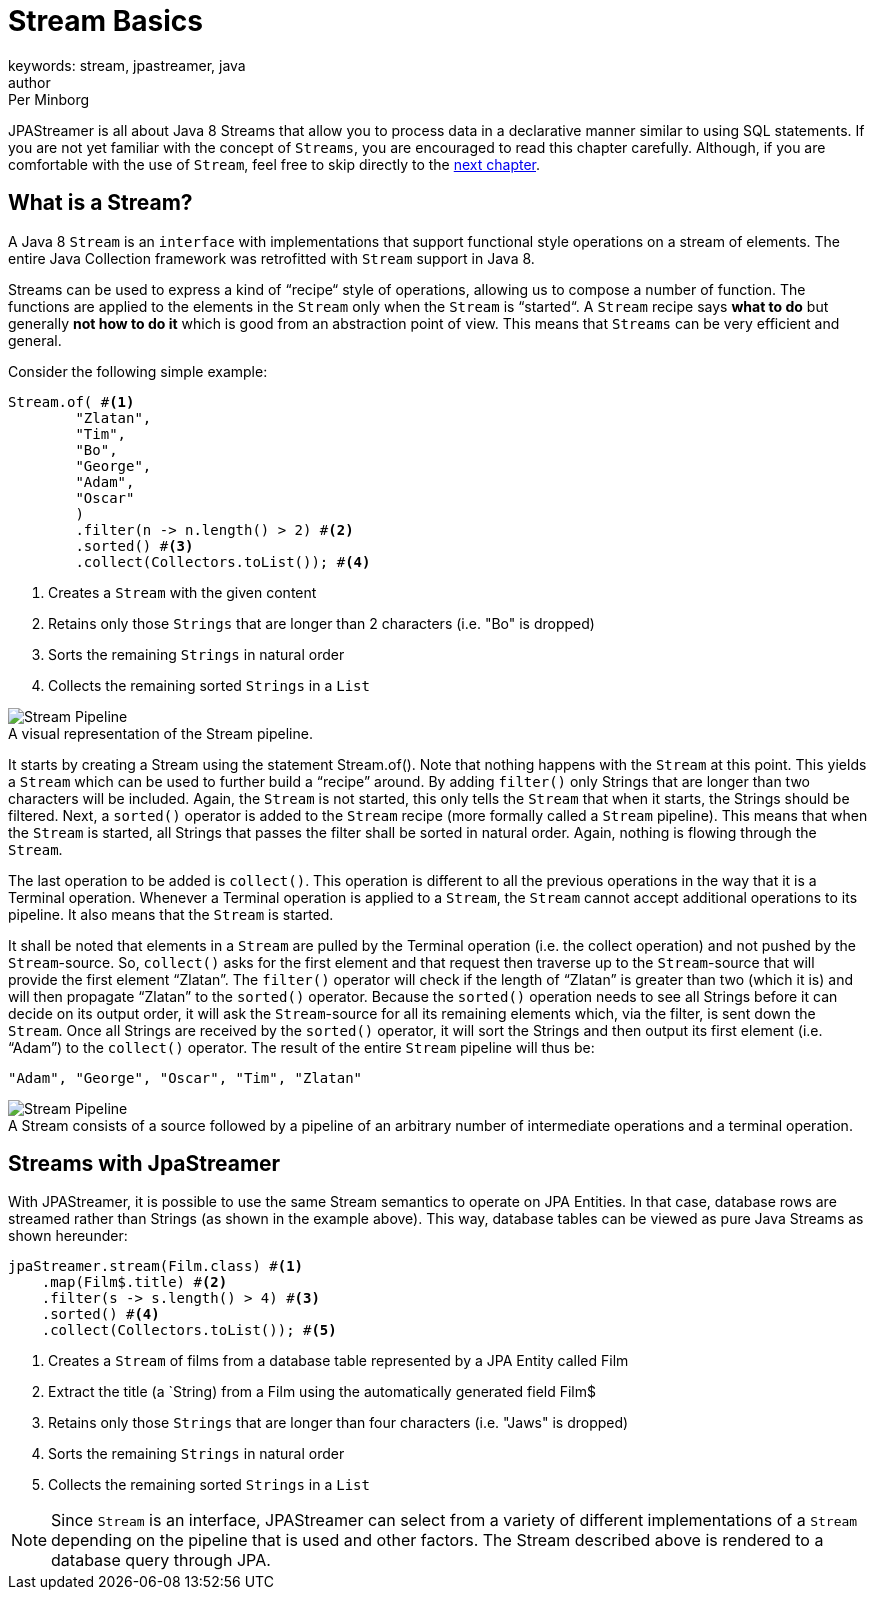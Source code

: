 = Stream Basics
keywords: stream, jpastreamer, java
author: Per Minborg
:reftext: Stream Basics
:navtitle: Stream Basics
:imagesdir: assets/images
:source-highlighter: highlight.js

JPAStreamer is all about Java 8 Streams that allow you to process data in a declarative manner similar to using SQL statements. If you are not yet familiar with the concept of `Streams`, you are encouraged to read this chapter carefully. Although, if you are comfortable with the use of `Stream`, feel free to skip directly to the xref:fetching-data:sql-equivalents.adoc[next chapter].

== What is a Stream?

A Java 8 `Stream` is an `interface` with implementations that support functional style operations on a stream of elements. The entire Java Collection framework was retrofitted with `Stream` support in Java 8.

Streams can be used to express a kind of “recipe“ style of operations, allowing us to compose a number of function. The functions are applied to the elements in the `Stream` only when the `Stream` is “started“. A `Stream` recipe says *what to do* but generally *not how to do it* which is good from an abstraction point of view. This means that `Streams` can be very efficient and general.

Consider the following simple example:

[source, java]
----
Stream.of( #<1>
        "Zlatan",
        "Tim",
        "Bo",
        "George",
        "Adam",
        "Oscar"
        )
        .filter(n -> n.length() > 2) #<2>
        .sorted() #<3>
        .collect(Collectors.toList()); #<4>
----
<1> Creates a `Stream` with the given content
<2> Retains only those `Strings` that are longer than 2 characters (i.e. "Bo" is dropped)
<3> Sorts the remaining `Strings` in natural order
<4> Collects the remaining sorted `Strings` in a `List`

.A visual representation of the Stream pipeline.
[#img-stream-pipeline]
[caption=""]
image::stream_pipeline.png[Stream Pipeline]

It starts by creating a Stream using the statement Stream.of(). Note that nothing happens with the `Stream` at this point. This yields a `Stream` which can be used to further build a “recipe” around. By adding `filter()` only Strings that are longer than two characters will be included. Again, the `Stream` is not started, this only tells the `Stream` that when it starts, the Strings should be filtered. Next, a `sorted()` operator is added to the `Stream` recipe (more formally called a `Stream` pipeline). This means that when the `Stream` is started, all Strings that passes the filter shall be sorted in natural order. Again, nothing is flowing through the `Stream`.

The last operation to be added is `collect()`. This operation is different to all the previous operations in the way that it is a Terminal operation. Whenever a Terminal operation is applied to a `Stream`, the `Stream` cannot accept additional operations to its pipeline. It also means that the `Stream` is started.

It shall be noted that elements in a `Stream` are pulled by the Terminal operation (i.e. the collect operation) and not pushed by the `Stream`-source. So, `collect()` asks for the first element and that request then traverse up to the `Stream`-source that will provide the first element “Zlatan”. The `filter()` operator will check if the length of “Zlatan” is greater than two (which it is) and will then propagate “Zlatan” to the `sorted()` operator. Because the `sorted()` operation needs to see all Strings before it can decide on its output order, it will ask the `Stream`-source for all its remaining elements which, via the filter, is sent down the `Stream`. Once all Strings are received by the `sorted()` operator, it will sort the Strings and then output its first element (i.e. “Adam”) to the `collect()` operator. The result of the entire `Stream` pipeline will thus be:

[source]
----
"Adam", "George", "Oscar", "Tim", "Zlatan"
----

.A Stream consists of a source followed by a pipeline of an arbitrary number of intermediate operations and a terminal operation.
[#img-stream-basics]
[caption=""]
image::stream_basics_1.png[Stream Pipeline]

== Streams with JpaStreamer
With JPAStreamer, it is possible to use the same Stream semantics to operate on JPA Entities. In that case, database rows are streamed rather than Strings (as shown in the example above). This way, database tables can be viewed as pure Java Streams as shown hereunder:

[source, java]
----
jpaStreamer.stream(Film.class) #<1>
    .map(Film$.title) #<2>
    .filter(s -> s.length() > 4) #<3>
    .sorted() #<4>
    .collect(Collectors.toList()); #<5>
----
<1> Creates a `Stream` of films from a database table represented by a JPA Entity called Film
<2> Extract the title (a `String) from a Film using the automatically generated field Film$
<3> Retains only those `Strings` that are longer than four characters (i.e. "Jaws" is dropped)
<4> Sorts the remaining `Strings` in natural order
<5> Collects the remaining sorted `Strings` in a `List`

NOTE: Since `Stream` is an interface, JPAStreamer can select from a variety of different implementations of a `Stream` depending on the pipeline that is used and other factors. The Stream described above is rendered to a database query through JPA.
